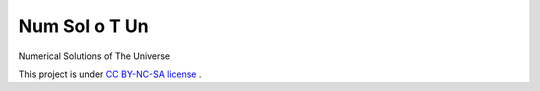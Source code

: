 Num Sol o T Un
------------------------------------------


Numerical Solutions of The Universe



.. image:: https://raw.github.com/GuokrUnion/GuokrBadge/master/cc/gs/cc_byncsa.flat.guokr.32.png
   :target: http://creativecommons.org/licenses/by-nc-sa/3.0/us/

This project is under `CC BY-NC-SA license <http://creativecommons.org/licenses/by-nc-sa/3.0/us/>`_ .
